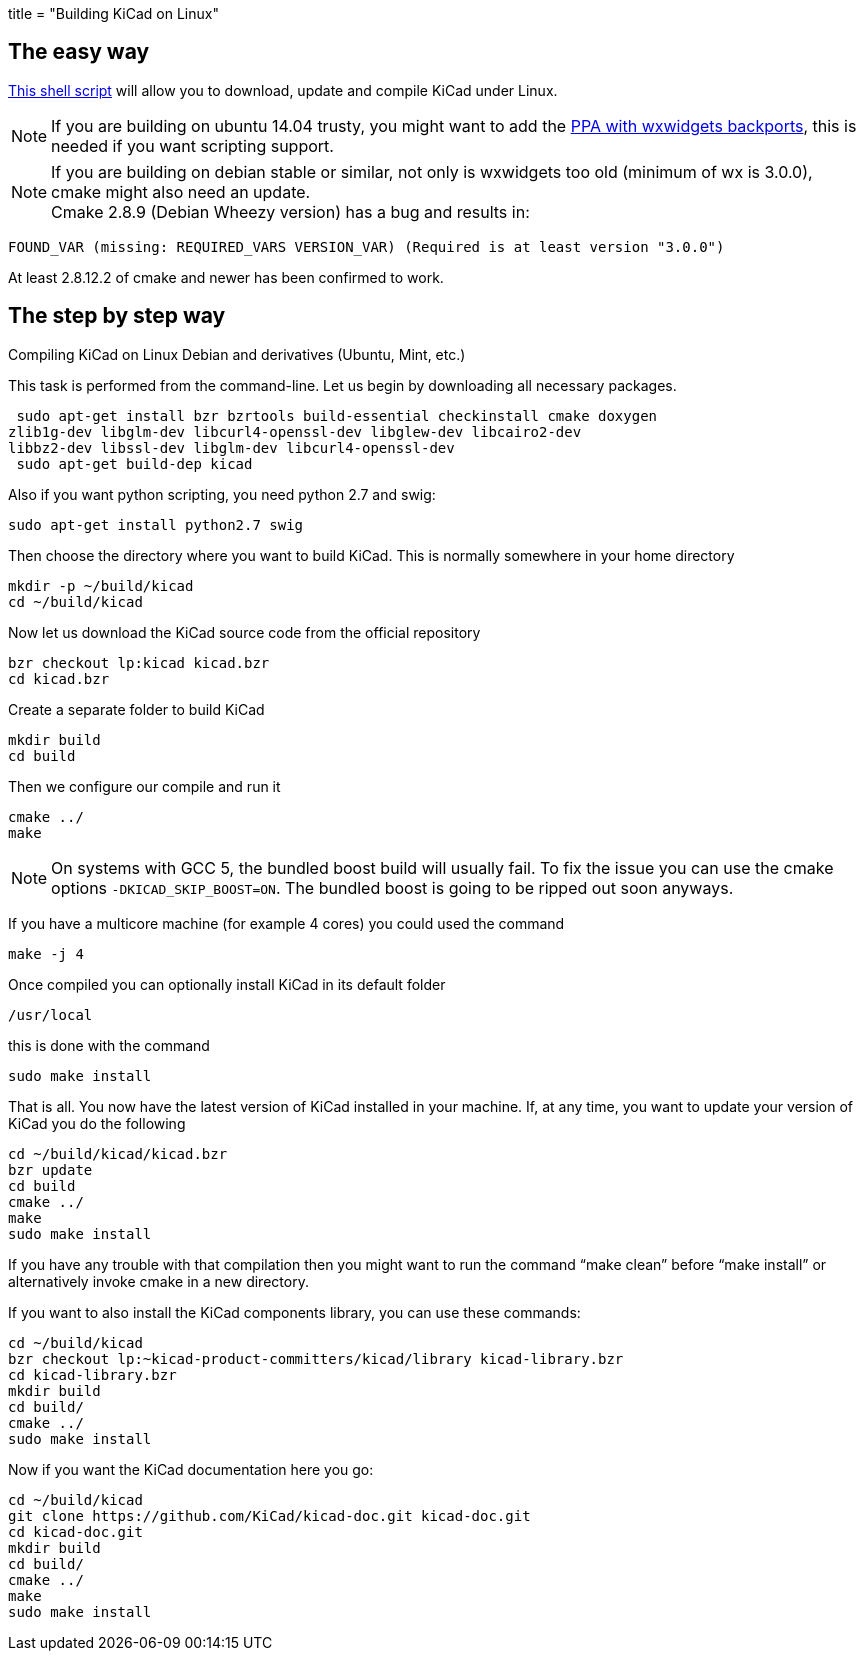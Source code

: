 +++
title = "Building KiCad on Linux"
+++

:icons: fonts
:iconsdir: /img/icons/

== The easy way

link:http://bazaar.launchpad.net/~kicad-product-committers/kicad/product/view/head:/scripts/kicad-install.sh[This shell script] will allow you to download,
update and compile KiCad under Linux.

NOTE: If you are building on ubuntu 14.04 trusty, you
might want to add the 
link:http://bazaar.launchpad.net/~kicad-product-committers/kicad/product/view/head:/scripts/kicad-install.sh[PPA with wxwidgets backports],
this is needed if you want scripting support.


NOTE: If you are building on debian stable or similar,
not only is wxwidgets too old (minimum of wx is
3.0.0), cmake might also need an update. +
Cmake 2.8.9 (Debian Wheezy version) has a bug
and results in:

 FOUND_VAR (missing: REQUIRED_VARS VERSION_VAR) (Required is at least version "3.0.0")

At least  2.8.12.2 of cmake and newer has been
confirmed to work.

== The step by step way

Compiling KiCad on Linux Debian and derivatives
(Ubuntu, Mint, etc.)

This task is performed from the command-line.
Let us begin by downloading all necessary
packages.

 sudo apt-get install bzr bzrtools build-essential checkinstall cmake doxygen
zlib1g-dev libglm-dev libcurl4-openssl-dev libglew-dev libcairo2-dev
libbz2-dev libssl-dev libglm-dev libcurl4-openssl-dev
 sudo apt-get build-dep kicad

Also if you want python scripting, you need python 2.7 and swig:

 sudo apt-get install python2.7 swig

Then choose the directory where you want to build KiCad. This is normally somewhere in your home directory

 mkdir -p ~/build/kicad
 cd ~/build/kicad

Now let us download the KiCad source code from the official repository

 bzr checkout lp:kicad kicad.bzr
 cd kicad.bzr

Create a separate folder to build KiCad

 mkdir build
 cd build

Then we configure our compile and run it

 cmake ../
 make

NOTE: On systems with GCC 5, the bundled boost build will usually
fail. To fix the issue you can use the cmake options
`-DKICAD_SKIP_BOOST=ON`. The bundled boost is going to be ripped out
soon anyways.

If you have a multicore machine (for example 4 cores) you could used the command

 make -j 4

Once compiled you can optionally install KiCad in its default folder

 /usr/local

this is done with the command

 sudo make install

That is all. You now have the latest version
of KiCad installed in your machine. If, at any
time, you want to update your version of KiCad
you do the following

 cd ~/build/kicad/kicad.bzr
 bzr update
 cd build
 cmake ../
 make
 sudo make install

If you have any trouble with that compilation
then you might want to run the command
"`make clean`" before "`make install`" or
alternatively invoke cmake in a new directory.

If you want to also install the KiCad
components library, you can use these commands:

 cd ~/build/kicad
 bzr checkout lp:~kicad-product-committers/kicad/library kicad-library.bzr
 cd kicad-library.bzr
 mkdir build
 cd build/
 cmake ../
 sudo make install

Now if you want the KiCad documentation here
you go:

 cd ~/build/kicad
 git clone https://github.com/KiCad/kicad-doc.git kicad-doc.git
 cd kicad-doc.git
 mkdir build
 cd build/
 cmake ../
 make
 sudo make install
